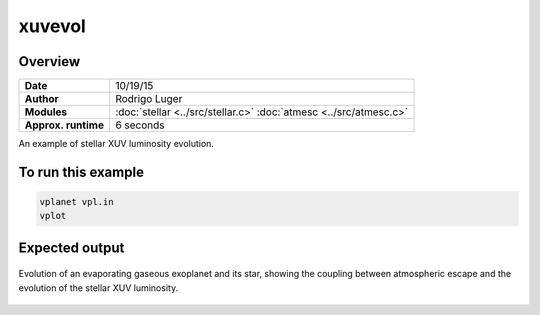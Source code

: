 xuvevol
=======

Overview
--------

===================   ============
**Date**              10/19/15
**Author**            Rodrigo Luger
**Modules**           :doc:`stellar <../src/stellar.c>`
                      :doc:`atmesc <../src/atmesc.c>`
**Approx. runtime**   6 seconds
===================   ============

An example of stellar XUV luminosity evolution.


To run this example
-------------------

.. code-block:: bash

    vplanet vpl.in
    vplot

Expected output
---------------

.. figure:: https://raw.githubusercontent.com/VirtualPlanetaryLaboratory/vplanet/images/examples/xuvevol.png
   :width: 600px
   :align: center

   Evolution of an evaporating gaseous exoplanet and its star, showing the coupling between
   atmospheric escape and the evolution of the stellar XUV luminosity.
